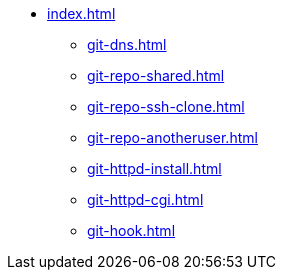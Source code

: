 * xref:index.adoc[]
** xref:git-dns.adoc[]
** xref:git-repo-shared.adoc[]
** xref:git-repo-ssh-clone.adoc[]
** xref:git-repo-anotheruser.adoc[]
** xref:git-httpd-install.adoc[]
** xref:git-httpd-cgi.adoc[]
** xref:git-hook.adoc[]

